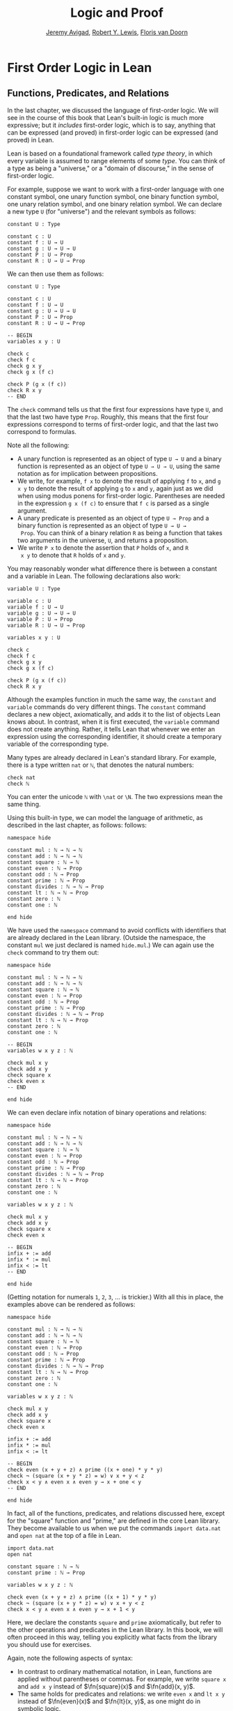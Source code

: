 #+Title: Logic and Proof
#+Author: [[http://www.andrew.cmu.edu/user/avigad][Jeremy Avigad]], [[http://www.andrew.cmu.edu/user/rlewis1/][Robert Y. Lewis]],  [[http://www.contrib.andrew.cmu.edu/~fpv/][Floris van Doorn]]

* First Order Logic in Lean
:PROPERTIES:
  :CUSTOM_ID: First_Order_Logic_in_Lean
:END:

** Functions, Predicates, and Relations

In the last chapter, we discussed the language of first-order
logic. We will see in the course of this book that Lean's built-in
logic is much more expressive; but it /includes/ first-order logic,
which is to say, anything that can be expressed (and proved) in
first-order logic can be expressed (and proved) in Lean.

Lean is based on a foundational framework called /type theory/, in
which every variable is assumed to range elements of some /type/. You
can think of a type as being a "universe," or a "domain of discourse,"
in the sense of first-order logic. 

For example, suppose we want to work with a first-order language with
one constant symbol, one unary function symbol, one binary function
symbol, one unary relation symbol, and one binary relation symbol. We
can declare a new type =U= (for "universe") and the relevant symbols
as follows:
#+BEGIN_SRC lean
constant U : Type

constant c : U
constant f : U → U
constant g : U → U → U
constant P : U → Prop
constant R : U → U → Prop
#+END_SRC
We can then use them as follows:
#+BEGIN_SRC lean
constant U : Type

constant c : U
constant f : U → U
constant g : U → U → U
constant P : U → Prop
constant R : U → U → Prop

-- BEGIN
variables x y : U

check c
check f c
check g x y
check g x (f c)

check P (g x (f c))
check R x y
-- END
#+END_SRC
The =check= command tells us that the first four expressions have type
=U=, and that the last two have type =Prop=. Roughly, this means that
the first four expressions correspond to terms of first-order logic,
and that the last two correspond to formulas.

Note all the following:
- A unary function is represented as an object of type =U → U= and a
  binary function is represented as an object of type =U → U → U=,
  using the same notation as for implication between propositions. 
- We write, for example, =f x= to denote the result of applying =f= to
  =x=, and =g x y= to denote the result of applying =g= to =x= and
  =y=, again just as we did when using modus ponens for first-order
  logic. Parentheses are needed in the expression =g x (f c)= to
  ensure that =f c= is parsed as a single argument.
- A unary predicate is presented as an object of type =U → Prop= and a
  binary function is represented as an object of type =U → U →
  Prop=. You can think of a binary relation =R= as being a function
  that takes two arguments in the universe, =U=, and returns a
  proposition.
- We write =P x= to denote the assertion that =P= holds of =x=, and =R
  x y= to denote that =R= holds of =x= and =y=.

You may reasonably wonder what difference there is between a constant
and a variable in Lean. The following declarations also work:
#+BEGIN_SRC lean
variable U : Type

variable c : U
variable f : U → U
variable g : U → U → U
variable P : U → Prop
variable R : U → U → Prop

variables x y : U

check c
check f c
check g x y
check g x (f c)

check P (g x (f c))
check R x y
#+END_SRC
Although the examples function in much the same way, the =constant=
and =variable= commands do very different things. The =constant=
command declares a new object, axiomatically, and adds it to the list
of objects Lean knows about. In contrast, when it is first executed,
the =variable= command does not create anything. Rather, it tells Lean
that whenever we enter an expression using the corresponding
identifier, it should create a temporary variable of the corresponding
type.

Many types are already declared in Lean's standard library. For
example, there is a type written =nat= or =ℕ=, that denotes the
natural numbers:
#+BEGIN_SRC lean
check nat
check ℕ
#+END_SRC
You can enter the unicode =ℕ= with =\nat= or =\N=. The two expressions
mean the same thing.

Using this built-in type, we can model the language of arithmetic, as
described in the last chapter, as follows:
follows:
#+BEGIN_SRC lean
namespace hide

constant mul : ℕ → ℕ → ℕ
constant add : ℕ → ℕ → ℕ
constant square : ℕ → ℕ
constant even : ℕ → Prop
constant odd : ℕ → Prop
constant prime : ℕ → Prop
constant divides : ℕ → ℕ → Prop
constant lt : ℕ → ℕ → Prop
constant zero : ℕ
constant one : ℕ

end hide
#+END_SRC
We have used the =namespace= command to avoid conflicts with
identifiers that are already declared in the Lean library. (Outside
the namespace, the constant =mul= we just declared is named
=hide.mul=.) We can again use the =check= command to try them out:
#+BEGIN_SRC lean
namespace hide

constant mul : ℕ → ℕ → ℕ
constant add : ℕ → ℕ → ℕ
constant square : ℕ → ℕ
constant even : ℕ → Prop
constant odd : ℕ → Prop
constant prime : ℕ → Prop
constant divides : ℕ → ℕ → Prop
constant lt : ℕ → ℕ → Prop
constant zero : ℕ
constant one : ℕ

-- BEGIN
variables w x y z : ℕ

check mul x y
check add x y
check square x
check even x
-- END

end hide
#+END_SRC
We can even declare infix notation of binary operations and relations:
#+BEGIN_SRC lean
namespace hide

constant mul : ℕ → ℕ → ℕ
constant add : ℕ → ℕ → ℕ
constant square : ℕ → ℕ
constant even : ℕ → Prop
constant odd : ℕ → Prop
constant prime : ℕ → Prop
constant divides : ℕ → ℕ → Prop
constant lt : ℕ → ℕ → Prop
constant zero : ℕ
constant one : ℕ

variables w x y z : ℕ

check mul x y
check add x y
check square x
check even x 

-- BEGIN
infix + := add
infix * := mul
infix < := lt
-- END

end hide
#+END_SRC
(Getting notation for numerals =1=, =2=, =3=, ... is trickier.) With
all this in place, the examples above can be rendered as follows:
#+BEGIN_SRC lean
namespace hide

constant mul : ℕ → ℕ → ℕ
constant add : ℕ → ℕ → ℕ
constant square : ℕ → ℕ
constant even : ℕ → Prop
constant odd : ℕ → Prop
constant prime : ℕ → Prop
constant divides : ℕ → ℕ → Prop
constant lt : ℕ → ℕ → Prop
constant zero : ℕ
constant one : ℕ

variables w x y z : ℕ

check mul x y
check add x y
check square x
check even x 

infix + := add
infix * := mul
infix < := lt

-- BEGIN
check even (x + y + z) ∧ prime ((x + one) * y * y)
check ¬ (square (x + y * z) = w) ∨ x + y < z
check x < y ∧ even x ∧ even y → x + one < y
-- END

end hide
#+END_SRC
In fact, all of the functions, predicates, and relations discussed
here, except for the "square" function and "prime," are defined in the
core Lean library. They become available to us when we put the commands
=import data.nat= and =open nat= at the top of a file in Lean.
#+BEGIN_SRC lean
import data.nat
open nat

constant square : ℕ → ℕ
constant prime : ℕ → Prop

variables w x y z : ℕ

check even (x + y + z) ∧ prime ((x + 1) * y * y)
check ¬ (square (x + y * z) = w) ∨ x + y < z
check x < y ∧ even x ∧ even y → x + 1 < y
#+END_SRC
Here, we declare the constants =square= and =prime= axiomatically, but
refer to the other operations and predicates in the Lean library. In
this book, we will often proceed in this way, telling you explicitly
what facts from the library you should use for exercises.

Again, note the following aspects of syntax:
- In contrast to ordinary mathematical notation, in Lean, functions
  are applied without parentheses or commas. For example, we write
  =square x= and =add x y= instead of $\fn{square}(x)$ and
  $\fn{add}(x, y)$.
- The same holds for predicates and relations: we write =even x= and
  =lt x y= instead of $\fn{even}(x)$ and $\fn{lt}(x, y)$, as one might
  do in symbolic logic.
- The notation =add : ℕ → ℕ → ℕ= indicates that addition takes two
  arguments, both natural numbers, and returns a natural number.
- Similarly, the notation =divides : ℕ → ℕ → Prop= indicates that
  =divides= is a binary relation, which takes two natural numbers as
  arguments and forms a proposition. In other words, =divides x y=
  expresses the assertion that =x= divides =y=.

Lean can help us distinguish between terms and formulas. If we =check=
the expression =x + y + 1= in Lean, we are told it has type =ℕ=, which
is to say, it denotes a natural number. If we =check= the expression
=even (x + y + 1)=, we are told that it has type =Prop=, which is to
say, it expresses a proposition.

In Chapter [[file:07_First_Order_Logic.org::#First_Order_Logic][First Order Logic]] we considered many-sorted logic, where
one can have multiple universes. For example, we might want to use
first-order logic for geometry, with quantifiers ranging over points
and lines. In Lean, we can model this as by introducing a new type
for each sort:
#+BEGIN_SRC lean
variables Point Line : Type
variable  on : Point → Line → Prop
#+END_SRC
We can then express that two distinct points determine a line as
follows:
#+BEGIN_SRC lean
variables Point Line : Type
variable  on : Point → Line → Prop

-- BEGIN
check ∀ (p q : Point) (L M : Line),
        p ≠ q → on p L → on q L → on p M → on q M → L = M
-- END
#+END_SRC
Notice that we have followed the convention of using iterated
implication rather than conjunction in the antecedent. In fact, Lean
is smart enough to infer what sorts of objects =p=, =q=, =L=, and =M= 
are from the fact that they are used with the relation =on=, so we
could have written, more simply, this:
#+BEGIN_SRC lean
variables Point Line : Type
variable  on : Point → Line → Prop

-- BEGIN
check ∀ p q L M, p ≠ q → on p L → on q L → on p M → on q M → L = M
-- END
#+END_SRC

** Using the Universal Quantifier

In Lean, you can enter the universal quantifier by writing =\all=. The
motivating examples from Section [[file:07_First_Order_Logic.org::#Functions_Predicates_and_Relations][Functions, Predicates, and Relations]]
are rendered as follows:
#+BEGIN_SRC lean
import data.nat
open nat

constant prime : ℕ → Prop

variables x y z : ℕ

check ∀ x, (even x ∨ odd x) ∧ ¬ (even x ∧ odd x)
check ∀ x, even x ↔ 2 ∣ x
check ∀ x, even x → even (x^2)
check ∀ x, even x ↔ odd (x + 1)
check ∀ x, prime x ∧ x > 2 → odd x
check ∀ x y z, x ∣ y → y ∣ z → x ∣ z
#+END_SRC
Remember that Lean expects a comma after the universal quantifier, and
gives it the /widest/ scope possible. For example, =∀ x, P ∨ Q= is
interpreted as =∀ x, (P ∨ Q)=, and we would write =(∀ x, P) ∨ Q= to
limit the scope. If you prefer, you can use the plain ascii expression
=forall= instead of the unicode =∀=.

In Lean, then, the pattern for proving a universal statement is
rendered as follows:
#+BEGIN_SRC lean
variable U : Type
variable P : U → Prop

example : ∀ x, P x :=
take x,
show P x, from sorry
#+END_SRC
Read =take x= as "fix and arbitrary value =x= of =U=." Since we are
allowed to rename bound variables at will, we can equivalently write
either of the following:
#+BEGIN_SRC lean
variable U : Type
variable P : U → Prop

example : ∀ y, P y :=
take x,
show P x, from sorry

example : ∀ x, P x :=
take y,
show P y, from sorry
#+END_SRC
This constitutes the introduction rule for the universal
quantifier. It is very similar to the introduction rule for
implication: instead of using =assume= to temporarily introduce an
assumption, we use =take= to temporarily introduce a new object,
=y=. (In fact,=assume= and =take= are both alternate syntax for a
single internal construct in Lean, which can also be denoted by =λ=.)

The elimination rule is, similarly, implemented as follows:
#+BEGIN_SRC lean
variable U : Type
variable P : U → Prop
premise H : ∀ x, P x
variable a : U

example : P a :=
show P a, from H a
#+END_SRC
Observe the notation: =P a= is obtained by "applying" the hypothesis
=H= to =a=. Once again, note the similarity to the elimination rule
for implication.

In the last chapter, we considered the following proof in natural
deduction:
\begin{prooftree}
\AXM{}
\RLM{1}
\UIM{\fa x A(x)}
\UIM{A(y)}
\AXM{}
\RLM{2}
\UIM{\fa x B(x)}
\UIM{B(y)}
\BIM{A(y) \wedge B(y)}
\UIM{\fa y (A(y) \wedge B(y))}
\RLM{2}
\UIM{\fa x B(x) \to \fa y (A(y) \wedge B(y))}
\RLM{1}
\UIM{\fa x A(x) \to (\fa x B(x) \to \fa y (A(y) \wedge B(y)))}
\end{prooftree}
Here is the same proof rendered in Lean:
#+BEGIN_SRC lean
variable U : Type
variables A B : U → Prop

example : (∀ x, A x) → (∀ x, B x) → (∀ x, A x ∧ B x) :=
assume HA : ∀ x, A x,
assume HB : ∀ x, B x,
take y,
have Ay : A y, from HA y,
have By : B y, from HB y,
show A y ∧ B y, from and.intro Ay By
#+END_SRC
Here is an alternative version, using the "anonymous" versions of =have=:
#+BEGIN_SRC lean
variable U : Type
variables A B : U → Prop

example : (∀ x, A x) → (∀ x, B x) → (∀ x, A x ∧ B x) :=
assume HA : ∀ x, A x,
assume HB : ∀ x, B x,
take y,
have A y, from HA y,
have B y, from HB y,
show A y ∧ B y, from and.intro `A y` `B y`
#+END_SRC

The exercises below as you to prove the barber paradox, which was
discussed in the last chapter. You can do that using only
propositional reasoning and the rules for the universal quantifer that
we have just discussed.

** Using the Existential Quantifier

In Lean, you can type the existential quantifier, =∃=, by writing
=\ex=.  If you prefer you can use the ascii equivalent, =exists=.  The
introduction rule is =exists.intro= and requires two arguments: a
term, and a proof that that term satisfies the required property.
#+BEGIN_SRC lean
variable U : Type
variable P : U → Prop

example (y : U) (H : P y) : ∃ x, P x :=
exists.intro y H
#+END_SRC
The elimination rule for the existential quantifier is given by the
=obtain= command.  Given a term of type =∃x, P x= we can use it to get
a new variable =y= and the assumption that =P y= holds.
#+BEGIN_SRC lean
variable U : Type
variable P : U → Prop
variable Q : Prop

example (H1 : ∃ x, P x) (H2 : ∀ x, P x → Q) : Q :=
obtain (y : U) (H : P y), from H1,
have H3 : P y → Q, from H2 y,
show Q, from H3 H
#+END_SRC
You can often use =obtain= without specifying the type of the object
and the assumption. If you write =obtain y H= instead of =obtain (y : U)
(H : P y)= in the first line of the previous proof, that is also
accepted.

In the last chapter, we considered the following natural deduction
proof:
\begin{prooftree}
\AXM{}
\RLM{2}
\UIM{\ex x (A(x) \wedge B(x))}
\AXM{}
\RLM{1}
\UIM{\fa x (A(x) \to \neg B(x))}
\UIM{A(x) \to \neg B(x)}
\AXM{}
\RLM{3}
\UIM{A(x) \wedge B(x)}
\UIM{A(x)}
\BIM{\neg B(x)}
\AXM{}
\RLM{3}
\UIM{A(x) \wedge B(x)}
\UIM{B(x)}
\BIM{\bot}
\RLM{3}
\BIM{\bot}
\RLM{2}
\UIM{\neg\ex x(A(x) \wedge B(x))}
\RLM{1}
\UIM{\fa x (A(x) \to \neg B(x)) \to \neg \ex x (A(x) \wedge B(x))}
\end{prooftree}
Here is a proof of the same implication in Lean:
#+BEGIN_SRC lean
variable U : Type
variables A B : U → Prop

example : (∀ x, A x → ¬ B x) → ¬ ∃ x, A x ∧ B x :=
assume H1 : ∀ x, A x → ¬ B x,
assume H2 : ∃ x, A x ∧ B x,
obtain x (H3 : A x ∧ B x), from H2,
have H4 : A x, from and.left H3,
have H5 : B x, from and.right H3,
have H6 : ¬ B x, from H1 x H4,
show false, from H6 H5
#+END_SRC
Here, the =obtain= command is used to get a value =x= satisfying =A x
∧ B x=. The name is arbitrary; we could just as well have used =z=:
#+BEGIN_SRC lean
variable U : Type
variables A B : U → Prop

-- BEGIN
example : (∀ x, A x → ¬ B x) → ¬ ∃ x, A x ∧ B x :=
assume H1 : ∀ x, A x → ¬ B x,
assume H2 : ∃ x, A x ∧ B x,
obtain z (H3 : A z ∧ B z), from H2,
have H4 : A z, from and.left H3,
have H5 : B z, from and.right H3,
have H6 : ¬ B z, from H1 z H4,
show false, from H6 H5
-- END
#+END_SRC

Here is another example of the exists-elimination rule:
#+BEGIN_SRC lean
variable U : Type
variable u : U
variable P : Prop

example : (∃x : U, P) ↔ P :=
iff.intro
  (assume H1 : ∃x, P, 
    obtain x (H2 : P), from H1,
    H2)
  (assume H1 : P, 
    exists.intro u H1)
#+END_SRC
It is subtle: the proof does not go through if we do not declare a
variable =u= of type =U=, even though =u= does not appear in the
statement of the theorem. The semantics of first-order logic,
discussed in the next chapter, presuppose that the universe is
nonempty. In Lean, however, it is possible for a type to be empty, and
so the proof above depends on the fact that there is an element =u= in
=U=.

The =obtain= command is actually quite powerful. It can do nested
exists-eliminations, so that the second proof below is just a shorter
version of the first:
#+BEGIN_SRC lean
variables (U : Type) (R : U → U → Prop)

example : (∃ x, ∃ y, R x y) → (∃ y, ∃ x, R x y) :=
assume H1,
obtain x (H2 : ∃ y, R x y), from H1,
obtain y (H3 : R x y), from H2,
exists.intro y (exists.intro x H3)

example : (∃ x, ∃ y, R x y) → (∃ y, ∃ x, R x y) :=
assume H1,
obtain x y (H3 : R x y), from H1,
exists.intro y (exists.intro x H3)
#+END_SRC
You can also use it to extract the components of an "and":
#+BEGIN_SRC lean
variables A B : Prop

example : A ∧ B → B ∧ A :=
assume H1,
obtain (H2 : A) (H3 : B), from H1,
show B ∧ A, from and.intro H3 H2
#+END_SRC
You can also introduce an anonymous hypothesis using backticks, and
then refer to it later on using backticks again, just as with the
anonymous =have= expression. However, we cannot use the keyword =this=
for variables introduced by =obtain=.

These features are all illustrated in the following example:
#+BEGIN_SRC lean
variable U : Type
variables P R : U → Prop
variable Q : Prop

example (H1 : ∃x, P x ∧ R x) (H2 : ∀x, P x → R x → Q) : Q :=
obtain y `P y` `R y`, from H1,
show Q, from H2 y `P y` `R y`
#+END_SRC

** Equality and calculational proofs

In Lean, reflexivity, symmetry, and transitivity are called =eq.refl=,
=eq.symm=, and =eq.trans=, and the second substitution rule is called
=eq.subst=. Their uses are illustrated below.
#+BEGIN_SRC lean
variable A : Type

variables x y z : A
variable P : A → Prop

example : x = x :=
show x = x, from eq.refl x

example : y = x :=
have H : x = y, from sorry,
show y = x, from eq.symm H

example : x = z :=
have H1 : x = y, from sorry,
have H2 : y = z, from sorry,
show x = z, from eq.trans H1 H2

example : P y :=
have H1 : x = y, from sorry,
have H2 : P x, from sorry,
show P y, from eq.subst H1 H2
#+END_SRC 
The rule =eq.refl= above takes =x= as an argument, because there is no
hypothesis to infer it from. All the other rules take their premises
as arguments. 

It is often the case, however, that Lean can figure out which instance
of reflexivity you have in mind from the context, and there is an
abbreviation, =rfl=, which does not take any arguments. Moreover, if
you type =open eq.ops=, there is additional convenient notation you
can use for symmetry, transitivity, and substitution:
#+BEGIN_SRC lean
variable A : Type

variables x y z : A
variable P : A → Prop

-- BEGIN
open eq.ops

example : x = x :=
show x = x, from rfl

example : y = x :=
have H : x = y, from sorry,
show y = x, from H⁻¹

example : x = z :=
have H1 : x = y, from sorry,
have H2 : y = z, from sorry,
show x = z, from H1 ⬝ H2

example : P y :=
have H1 : x = y, from sorry,
have H2 : P x, from sorry,
show P y, from H1 ▸ H2
-- END
#+END_SRC
You can type =⁻¹= using either =\sy= or =\inv=, for "symmetry" or
"inverse." You can type =⬝= using =\tr=, for transitivity, and you can
type =▸= using =\t=.

Here is an example:
#+BEGIN_SRC lean
variables (A : Type) (x y z : A)

example : y = x → y = z → x = z :=
assume H1 : y = x,
assume H2 : y = z,
have H3 : x = y, from eq.symm H1,
show x = z, from eq.trans H3 H2
#+END_SRC
This proof can be written more concisely:
#+BEGIN_SRC lean
variables (A : Type) (x y z : A)

-- BEGIN
example : y = x → y = z → x = z :=
assume H1 H2, eq.trans (eq.symm H1) H2
-- END
#+END_SRC

Because calculation is so important in mathematics, however, Lean
provides more efficient ways of carrying them out. One is the
=rewrite= tactic. Typing =begin= and =end= in a Lean proof puts Lean
into "tactic mode," which means that Lean then expects a list of
instructions. The command =rewrite= then uses identities to change the
goal. For example, the previous proof could be written as follows:
#+BEGIN_SRC lean
variables (A : Type) (x y z : A)

-- BEGIN
example : y = x → y = z → x = z :=
assume H1 : y = x,
assume H2 : y = z,
show x = z, 
  begin
    rewrite -H1,
    apply H2
  end
-- END
#+END_SRC
The first command changes the goal =x = z= to =y = z=; the minus sign
before =H1= tells Lean to use the equation in the reverse
direction. After that, we can finish the goal by applying =H2=.

An alternative is to rewrite the goal using =H1= and =H2=, which
reduces the goal to =x = x=. When that happens, =rewrite=
automatically applies reflexivity.
#+BEGIN_SRC lean
variables (A : Type) (x y z : A)

-- BEGIN
example : y = x → y = z → x = z :=
assume H1 : y = x,
assume H2 : y = z,
show x = z, 
  begin
    rewrite -H1,
    rewrite H2
  end
-- END
#+END_SRC
In fact, a sequence of rewrites can be combined, using square brackets:
#+BEGIN_SRC lean
variables (A : Type) (x y z : A)

-- BEGIN
example : y = x → y = z → x = z :=
assume H1 : y = x,
assume H2 : y = z,
show x = z, 
  begin
    rewrite [-H1, H2]
  end
-- END
#+END_SRC
And when you reduce a proof to a single tactic, you can use =by=
instead of =begin ... end=.
#+BEGIN_SRC lean
variables (A : Type) (x y z : A)

-- BEGIN
example : y = x → y = z → x = z :=
assume H1 : y = x,
assume H2 : y = z,
show x = z, by rewrite [-H1, H2]
-- END
#+END_SRC

We will see in the coming chapters that in ordinary mathematical
proofs, one commonly carries out calculations in a format like this:
\begin{align*}
 t_1 &= t_2 \\
  \ldots & = t_3 \\
  \ldots &= t_4 \\
  \ldots &= t_5
\end{align*}
Lean has a mechanism to model calculational proofs like this. Whenever
a proof of an equation is expected, you can provide a proof using the
identifier =calc=, following by a chain of equalities and
justification, in the following form:
#+BEGIN_SRC text
  calc
    e1 = e2    : justification 1
      ... = e3 : justification 2
      ... = e4 : justification 3
      ... = e5 : justification 4
#+END_SRC
The chain can go on as long as needed. Each justification is the name
of the assumption or theorem that is used. For example, the previous
proof could be written as follows:
#+BEGIN_SRC lean
variables (A : Type) (x y z : A)

-- BEGIN
example : y = x → y = z → x = z :=
assume H1 : y = x,
assume H2 : y = z,
calc
    x = y : eq.symm H1
  ... = z : H2 
-- END
#+END_SRC
As usual, the syntax is finicky; notice that there are no
commas in the =calc= expression, and the colons and dots need to be
entered exactly in that form. All that varies are the expressions =e1,
e2, e3, ...= and the justifications themselves.

The =calc= environment is most powerful when used in conjunction with
=rewrite=, since we can then rewrite expressions with facts from the
library. For example, Lean's library has a number of basic identities
for the integers, such as these:
#+BEGIN_SRC lean
import data.int
open int

variables x y z : int

example : x + 0 = x :=
add_zero x

example : 0 + x = x :=
zero_add x

example : (x + y) + z = x + (y + z) :=
add.assoc x y z

example : x + y = y + x :=
add.comm x y

example : (x * y) * z = x * (y * z) :=
mul.assoc x y z

example : x * y = y * x :=
mul.comm x y

example : x * (y + z) = x * y + x * z :=
left_distrib x y z

example : (x + y) * z = x * z + y * z :=
right_distrib x y z
#+END_SRC
You can also write the type of integers as =ℤ=, entered with either
=\Z= or =\int=. Notice that, for example, =add.comm= is the theorem =∀
x y, x + y = y + x=. So to instantiate it to =s + t = t + s=, you
write =add.comm s t=. Using these axioms, here is the calculation
above rendered in Lean, as a theorem about the integers:
#+BEGIN_SRC lean
import data.int
open int

example (x y z : int) : (x + y) + z = (x + z) + y :=
calc
  (x + y) + z = x + (y + z) : add.assoc
          ... = x + (z + y) : add.comm
          ... = (x + z) + y : add.assoc
#+END_SRC
Using =rewrite= is more efficient, though at times we have to provide
information to specify where the rules are used:

#+BEGIN_SRC lean
import data.int
open int

-- BEGIN
example (x y z : int) : (x + y) + z = (x + z) + y :=
calc
  (x + y) + z = x + (y + z) : by rewrite add.assoc
          ... = x + (z + y) : by rewrite [add.comm y z]
          ... = (x + z) + y : by rewrite add.assoc
-- END
#+END_SRC
In that case, we can use a single =rewrite=:
#+BEGIN_SRC lean
import data.int
open int

-- BEGIN
example (x y z : int) : (x + y) + z = (x + z) + y :=
by rewrite [add.assoc, add.comm y z, add.assoc]
-- END
#+END_SRC
If you check the proof before the sequence of =rewrites= is
sufficient, the error message will display the remaining goal.

Here is another example:
#+BEGIN_SRC lean
import data.int
open int

variables a b d c : int

example : (a + b) * (c + d) = a * c + b * c + a * d + b * d :=
calc
  (a + b) * (c + d) = (a + b) * c + (a + b) * d : by rewrite left_distrib
    ... = (a * c + b * c) + (a + b) * d         : by rewrite right_distrib
    ... = (a * c + b * c) + (a * d + b * d)     : by rewrite right_distrib
    ... = a * c + b * c + a * d + b * d         : by rewrite -add.assoc
#+END_SRC
Once again, we can get by with a shorter proof:
#+BEGIN_SRC lean
import data.int
open int

variables a b d c : int

-- BEGIN
example : (a + b) * (c + d) = a * c + b * c + a * d + b * d :=
by rewrite [left_distrib, *right_distrib, -add.assoc]
-- END
#+END_SRC


** Exercises

1. Fill in the =sorry=.

   #+BEGIN_SRC lean
   section
     variable A : Type
     variable f : A → A
     variable P : A → Prop
     premise  H : ∀ x, P x → P (f x)

     -- Show the following:
     example : ∀ y, P y → P (f (f y)) :=
     sorry
   end
   #+END_SRC

2. Fill in the =sorry='s below, to prove the barber paradox.

   #+BEGIN_SRC lean
   import data.nat
   open classical   -- not needed, but you can use it

   -- This is an exercise from Chapter 3. Use it as an axiom here.
   axiom not_iff_not_self (P : Prop) : ¬ (P ↔ ¬ P)

   example (Q : Prop) : ¬ (Q ↔ ¬ Q) :=
   not_iff_not_self Q

   section
     variable Person : Type
     variable shaves : Person → Person → Prop
     variable barber : Person
     premise H : ∀ x, shaves barber x ↔ ¬ shaves x x

     -- Show the following:
     example : false :=
     sorry
   end
   #+END_SRC

3. Do the following.

   #+BEGIN_SRC lean
   import data.nat
   open nat

   -- You can use the facts "odd_succ_of_even" and "odd_mul_of_odd_of_odd".
   -- Their use is illustrated in the next two examples.

   example (x : ℕ) (H1 : even x) : odd (x + 1) :=
   odd_succ_of_even H1

   example (x y : ℕ) (H1 : odd x) (H2 : odd y) : odd (x * y) :=
   odd_mul_of_odd_of_odd H1 H2

   -- Show the following:
   example : ∀ x y z : ℕ, odd x → odd y → even z → odd ((x * y) * (z + 1)) :=
   sorry
   #+END_SRC

4. Complete these proofs.

   #+BEGIN_SRC lean
   variable  X : Type
   variables A B C : X → Prop

   example : (¬ ∃ x, A x) → ∀ x, ¬ A x :=
   sorry

   example : (∀ x, ¬ A x) → ¬ ∃ x, A x :=
   sorry

   example (H1 : ∃ x, A x ∧ B x) (H2 : ∀ x, A x ∧ B x → C x) :
       ∃ x, A x ∧ C x :=
   sorry
   #+END_SRC

5. The following exercise shows that in the presence of reflexivity,
   the rules for symmetry and transitivity are equivalent to a single rule.

   #+BEGIN_SRC lean
   theorem foo {A : Type} {a b c : A} : a = b → c = b → a = c :=
   sorry

   -- notice that you can now use foo as a rule. The curly braces mean that
   -- you do not have to give A, a, b, or c

   section
     variable A : Type
     variables a b c : A

     example (H1 : a = b) (H2 : c = b) : a = c :=
     foo H1 H2
   end

   section
     variable A : Type
     variables {a b c : A}

     -- replace the sorry with a proof, using foo and rfl, *without* using eq.symm.
     proposition my_symm (H : b = a) : a = b :=
     sorry
    
     -- now use foo, rfl, and my_symm to prove transitivity
     proposition my_trans (H1 : a = b) (H2 : b = c) : a = c :=
     sorry
   end
   #+END_SRC

6. Replace each "sorry" below by the correct axiom from the list.

   #+BEGIN_SRC lean
   import data.int
   open int

   -- these are the axioms for a commutative ring

   check @add.assoc
   check @add.comm
   check @add_zero
   check @zero_add
   check @mul.assoc
   check @mul.comm
   check @mul_one
   check @one_mul
   check @left_distrib
   check @right_distrib
   check @add.left_inv
   check @add.right_inv
   check @sub_eq_add_neg

   variables x y z : int

   theorem t1 : x - x = 0 :=
   calc
     x - x = x + -x : sub_eq_add_neg
       ... = 0      : add.right_inv

   theorem t2 (H : x + y = x + z) : y = z :=
   calc
     y     = 0 + y        : zero_add
       ... = (-x + x) + y : add.left_inv
       ... = -x + (x + y) : add.assoc
       ... = -x + (x + z) : H
       ... = (-x + x) + z : add.assoc
       ... = 0 + z        : add.left_inv
       ... = z            : zero_add

   theorem t3 (H : x + y = z + y) : x = z :=
   calc
     x     = x + 0        : sorry
       ... = x + (y + -y) : sorry
       ... = (x + y) + -y : sorry
       ... = (z + y) + -y : H
       ... = z + (y + -y) : sorry
       ... = z + 0        : sorry
       ... = z            : sorry

   theorem t4 (H : x + y = 0) : x = -y :=
   calc
     x     = x + 0        : add_zero
       ... = x + (y + -y) : add.right_inv
       ... = (x + y) + -y : add.assoc
       ... = 0 + -y       : H
       ... = -y           : zero_add

   theorem t5 : x * 0 = 0 :=
   have H1 : x * 0 + x * 0 = x * 0 + 0, from
     calc
       x * 0 + x * 0 = x * (0 + 0) : sorry
                 ... = x * 0       : sorry
                 ... = x * 0 + 0   : sorry,
   show x * 0 = 0, from t2 _ _ _ H1

   theorem t6 : x * (-y) = -(x * y) :=
   have H1 : x * (-y) + x * y = 0, from
     calc
       x * (-y) + x * y = x * (-y + y) : sorry
                    ... = x * 0        : sorry
                    ... = 0            : t5 x,
   show x * (-y) = -(x * y), from t4 _ _ H1

   theorem t7 : x + x = 2 * x :=
   calc
     x + x = 1 * x + 1 * x : one_mul
       ... = (1 + 1) * x   : sorry
       ... = 2 * x         : rfl
   #+END_SRC




